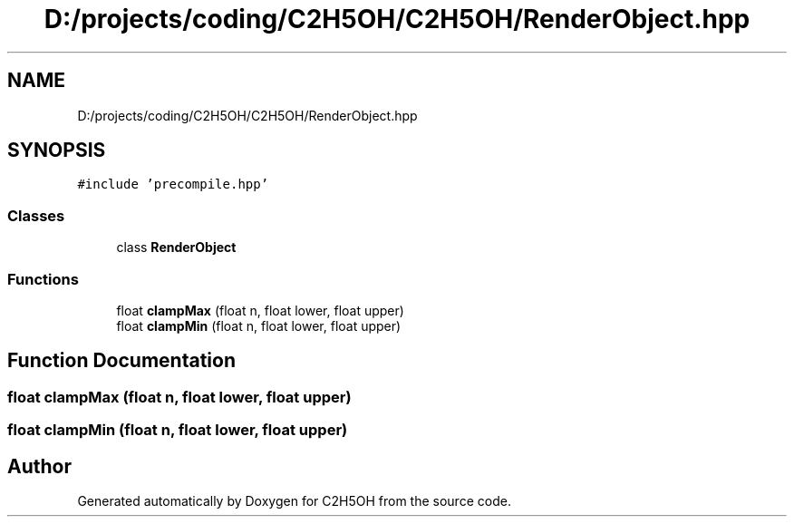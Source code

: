 .TH "D:/projects/coding/C2H5OH/C2H5OH/RenderObject.hpp" 3 "C2H5OH" \" -*- nroff -*-
.ad l
.nh
.SH NAME
D:/projects/coding/C2H5OH/C2H5OH/RenderObject.hpp
.SH SYNOPSIS
.br
.PP
\fC#include 'precompile\&.hpp'\fP
.br

.SS "Classes"

.in +1c
.ti -1c
.RI "class \fBRenderObject\fP"
.br
.in -1c
.SS "Functions"

.in +1c
.ti -1c
.RI "float \fBclampMax\fP (float n, float lower, float upper)"
.br
.ti -1c
.RI "float \fBclampMin\fP (float n, float lower, float upper)"
.br
.in -1c
.SH "Function Documentation"
.PP 
.SS "float clampMax (float n, float lower, float upper)"

.SS "float clampMin (float n, float lower, float upper)"

.SH "Author"
.PP 
Generated automatically by Doxygen for C2H5OH from the source code\&.
